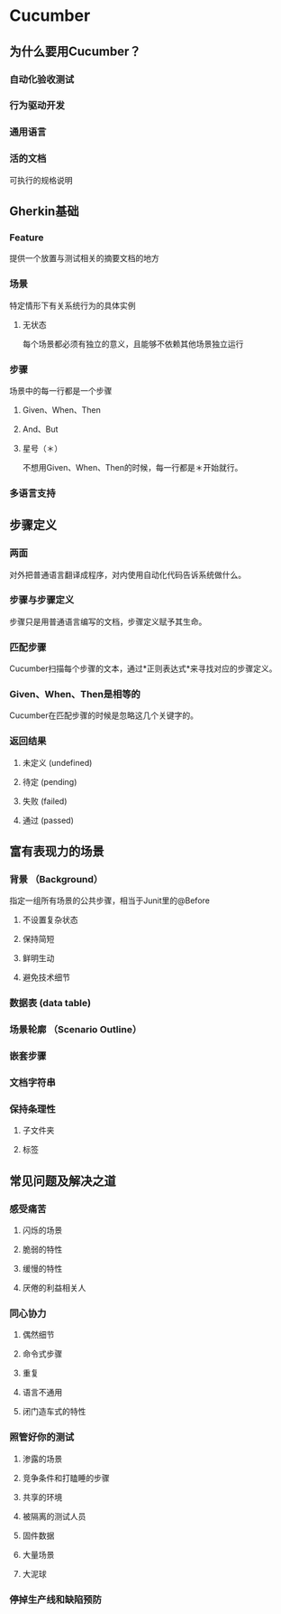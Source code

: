 * Cucumber
** 为什么要用Cucumber？
*** 自动化验收测试
*** 行为驱动开发
*** 通用语言
*** 活的文档
    可执行的规格说明
** Gherkin基础
*** Feature
    提供一个放置与测试相关的摘要文档的地方
*** 场景
    特定情形下有关系统行为的具体实例
**** 无状态
     每个场景都必须有独立的意义，且能够不依赖其他场景独立运行
*** 步骤
    场景中的每一行都是一个步骤
**** Given、When、Then
**** And、But
**** 星号（＊）
     不想用Given、When、Then的时候，每一行都是＊开始就行。

*** 多语言支持
** 步骤定义
*** 两面
    对外把普通语言翻译成程序，对内使用自动化代码告诉系统做什么。
*** 步骤与步骤定义
    步骤只是用普通语言编写的文档，步骤定义赋予其生命。
*** 匹配步骤
    Cucumber扫描每个步骤的文本，通过*正则表达式*来寻找对应的步骤定义。
*** Given、When、Then是相等的
    Cucumber在匹配步骤的时候是忽略这几个关键字的。
*** 返回结果
**** 未定义 (undefined)
**** 待定 (pending)
**** 失败 (failed)
**** 通过 (passed)
** 富有表现力的场景
*** 背景 （Background）
    指定一组所有场景的公共步骤，相当于Junit里的@Before
**** 不设置复杂状态
**** 保持简短
**** 鲜明生动
**** 避免技术细节
*** 数据表 (data table)
*** 场景轮廓 （Scenario Outline）
*** 嵌套步骤
*** 文档字符串
*** 保持条理性
**** 子文件夹
**** 标签
** 常见问题及解决之道
*** 感受痛苦
**** 闪烁的场景　    
**** 脆弱的特性　    
**** 缓慢的特性      
**** 厌倦的利益相关人
*** 同心协力
**** 偶然细节        
**** 命令式步骤      
**** 重复            
**** 语言不通用      
**** 闭门造车式的特性
*** 照管好你的测试
**** 渗露的场景            
**** 竞争条件和打瞌睡的步骤
**** 共享的环境            
**** 被隔离的测试人员      
**** 固件数据              
**** 大量场景              
**** 大泥球
*** 停掉生产线和缺陷预防

　
　
　
　
　
　
　








　
